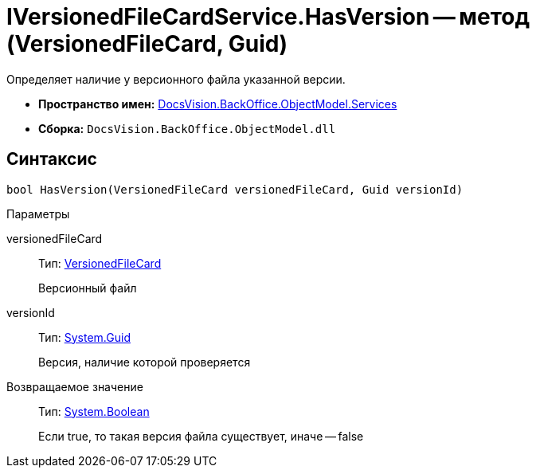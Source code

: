 = IVersionedFileCardService.HasVersion -- метод (VersionedFileCard, Guid)

Определяет наличие у версионного файла указанной версии.

* *Пространство имен:* xref:api/DocsVision/BackOffice/ObjectModel/Services/Services_NS.adoc[DocsVision.BackOffice.ObjectModel.Services]
* *Сборка:* `DocsVision.BackOffice.ObjectModel.dll`

== Синтаксис

[source,csharp]
----
bool HasVersion(VersionedFileCard versionedFileCard, Guid versionId)
----

Параметры

versionedFileCard::
Тип: xref:api/DocsVision/Platform/ObjectManager/SystemCards/VersionedFileCard_CL.adoc[VersionedFileCard]
+
Версионный файл
versionId::
Тип: http://msdn.microsoft.com/ru-ru/library/system.guid.aspx[System.Guid]
+
Версия, наличие которой проверяется

Возвращаемое значение::
Тип: http://msdn.microsoft.com/ru-ru/library/system.boolean.aspx[System.Boolean]
+
Если true, то такая версия файла существует, иначе -- false
